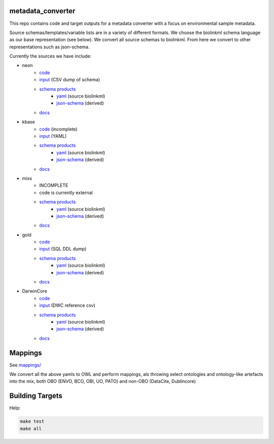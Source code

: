 metadata_converter
==================

This repo contains code and target outputs for a metadata converter with a
focus on environmental sample metadata.

Source schemas/templates/variable lists are in a variety of different formats.
We choose the biolinkml schema language as our base representation (see below).
We convert all source schemas to biolinkml. From here we convert to other representations
such as json-schema.

Currently the sources we have include:

* neon
    * `code <src/metadata_converter/neon.py>`__
    * `input <tests/neon/>`__ (CSV dump of schema)
    * `schema products <target/neon/>`__
        * `yaml <target/neon/neon.yaml>`__ (source biolinkml)
        * `json-schema <target/neon/neon.schema.json>`__ (derived)
    * `docs <docs/neon/>`__
* kbase
    * `code <src/metadata_converter/kbase.py>`__ (incomplete)
    * `input <tests/kbase/>`__ (YAML)
    * `schema products <target/kbase/>`__
        * `yaml <target/kbase/kbase.yaml>`__ (source biolinkml)
        * `json-schema <target/kbase/kbase.schema.json>`__ (derived)
    * `docs <docs/kbase/>`__
* mixs
    * INCOMPLETE
    * code is currently external
    * `schema products <target/mixs/>`__
        * `yaml <target/neon/mixs.yaml>`__ (source biolinkml)
        * `json-schema <target/mixs/mixs.schema.json>`__ (derived)
    * `docs <docs/mixs/>`__
* gold
    * `code <src/metadata_converter/ddl_tsv.py>`__
    * `input <tests/gold/>`__ (SQL DDL dump)
    * `schema products <target/gold/>`__
        * `yaml <target/gold/gold.yaml>`__ (source biolinkml)
        * `json-schema <target/gold/gold.schema.json>`__ (derived)
    * `docs <docs/gold/>`__
* DarwinCore
    * `code <src/metadata_converter/darwincore.py>`__
    * `input <tests/dwc/>`__ (DWC reference csv)
    * `schema products <target/dwc/>`__
        * `yaml <target/dwc/dwc.yaml>`__ (source biolinkml)
        * `json-schema <target/dwc/dwc.schema.json>`__ (derived)
    * `docs <docs/dwc/>`__


Mappings
========

See `mappings/ <mappings/>`__

We convert all the above yamls to OWL and perform mappings, als throwing select
ontologies and ontology-like artefacts into the mix, both OBO (ENVO, BCO, OBI, UO, PATO) and non-OBO (DataCite, Dublincore)

Building Targets
================

Help:

.. code-block:: sh

    make test
    make all

